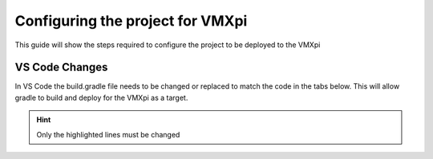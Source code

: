 Configuring the project for VMXpi
=================================

This guide will show the steps required to configure the project to be deployed to the VMXpi
      
VS Code Changes
---------------
      
In VS Code the build.gradle file needs to be changed or replaced to match the code in the tabs below. This will allow gradle to build and deploy for the VMXpi as a target. 

.. hint:: Only the highlighted lines must be changed

.. tabs:: 
        
   .. tab:: Java 
   
      .. code-block:: groovy
         :linenos:
         :emphasize-lines: 3,15,47,52

         plugins {
             id "java"
             id "com.kauailabs.first.GradleRIO" version "2020.3.2-beta-1"
         }

         sourceCompatibility = JavaVersion.VERSION_11
         targetCompatibility = JavaVersion.VERSION_11

         def ROBOT_MAIN_CLASS = "frc.robot.Main"

         // Define my targets (RoboRIO) and artifacts (deployable files)
         // This is added by GradleRIO's backing project EmbeddedTools.
         deploy {
             targets {
                 vmxpi("roborio") {
                     // Team number is loaded either from the .wpilib/wpilib_preferences.json
                     // or from command line. If not found an exception will be thrown.
                     // You can use getTeamOrDefault(team) instead of getTeamNumber if you
                     // want to store a team number in this file.
                     team = frc.getTeamNumber()
                 }
             }
             artifacts {
                 frcJavaArtifact('frcJava') {
                     targets << "roborio"
                     // Debug can be overridden by command line, for use with VSCode
                     debug = frc.getDebugOrDefault(false)
                 }
                 // Built in artifact to deploy arbitrary files to the roboRIO.
                 fileTreeArtifact('frcStaticFileDeploy') {
                     // The directory below is the local directory to deploy
                     files = fileTree(dir: 'src/main/deploy')
                     // Deploy to RoboRIO target, into /home/lvuser/deploy
                     targets << "roborio"
                     directory = '/home/lvuser/deploy'
                 }
             }
         }

         // Set this to true to enable desktop support.
         def includeDesktopSupport = false

         // Defining my dependencies. In this case, WPILib (+ friends), and vendor libraries.
         // Also defines JUnit 4.
         dependencies {
             implementation wpi.deps.wpilib()
             nativeZip wpi.deps.wpilibJni(wpi.platforms.raspbian)
             nativeDesktopZip wpi.deps.wpilibJni(wpi.platforms.desktop)


             implementation wpi.deps.vendor.java()
             nativeZip wpi.deps.vendor.jni(wpi.platforms.raspbian)
             nativeDesktopZip wpi.deps.vendor.jni(wpi.platforms.desktop)

             testImplementation 'junit:junit:4.12'

             // Enable simulation gui support. Must check the box in vscode to enable support
             // upon debugging
             simulation wpi.deps.sim.gui(wpi.platforms.desktop, false)
         }

         // Setting up my Jar File. In this case, adding all libraries into the main jar ('fat jar')
         // in order to make them all available at runtime. Also adding the manifest so WPILib
         // knows where to look for our Robot Class.
         jar {
             from { configurations.runtimeClasspath.collect { it.isDirectory() ? it : zipTree(it) } }
             manifest edu.wpi.first.gradlerio.GradleRIOPlugin.javaManifest(ROBOT_MAIN_CLASS)
         }
   
   .. tab:: C++
   
      .. code-block:: groovy
         :linenos:
         :emphasize-lines: 4,11,55
         
         plugins {
             id "cpp"
             id "google-test-test-suite"
             id "com.kauailabs.first.GradleRIO" version "2020.3.2-beta-1"
         }

         // Define my targets (RoboRIO) and artifacts (deployable files)
         // This is added by GradleRIO's backing project EmbeddedTools.
         deploy {
             targets {
                 vmxpi("roborio") {
                     // Team number is loaded either from the .wpilib/wpilib_preferences.json
                     // or from command line. If not found an exception will be thrown.
                     // You can use getTeamOrDefault(team) instead of getTeamNumber if you
                     // want to store a team number in this file.
                     team = frc.getTeamNumber()
                 }
             }
             artifacts {
                 frcNativeArtifact('frcCpp') {
                     targets << "roborio"
                     component = 'frcUserProgram'
                     // Debug can be overridden by command line, for use with VSCode
                     debug = frc.getDebugOrDefault(false)
                 }
                 // Built in artifact to deploy arbitrary files to the roboRIO.
                 fileTreeArtifact('frcStaticFileDeploy') {
                     // The directory below is the local directory to deploy
                     files = fileTree(dir: 'src/main/deploy')
                     // Deploy to RoboRIO target, into /home/lvuser/deploy
                     targets << "roborio"
                     directory = '/home/lvuser/deploy'
                 }
             }
         }

         // Set this to true to include the src folder in the include directories passed
         // to the compiler. Some eclipse project imports depend on this behavior.
         // We recommend leaving this disabled if possible. Note for eclipse project
         // imports this is enabled by default. For new projects, its disabled
         def includeSrcInIncludeRoot = false

         // Set this to true to enable desktop support.
         def includeDesktopSupport = false

         // Enable simulation gui support. Must check the box in vscode to enable support
         // upon debugging
         dependencies {
             simulation wpi.deps.sim.gui(wpi.platforms.desktop, true)
         }

         model {
             components {
                 frcUserProgram(NativeExecutableSpec) {
                     targetPlatform wpi.platforms.raspbian
                     if (includeDesktopSupport) {
                         targetPlatform wpi.platforms.desktop
                     }

                     sources.cpp {
                         source {
                             srcDir 'src/main/cpp'
                             include '**/*.cpp', '**/*.cc'
                         }
                         exportedHeaders {
                             srcDir 'src/main/include'
                             if (includeSrcInIncludeRoot) {
                                 srcDir 'src/main/cpp'
                             }
                         }
                     }

                     // Defining my dependencies. In this case, WPILib (+ friends), and vendor libraries.
                     wpi.deps.wpilib(it)
                     wpi.deps.vendor.cpp(it)
                 }
             }
             testSuites {
                 frcUserProgramTest(GoogleTestTestSuiteSpec) {
                     testing $.components.frcUserProgram

                     sources.cpp {
                         source {
                             srcDir 'src/test/cpp'
                             include '**/*.cpp'
                         }
                     }

                     wpi.deps.wpilib(it)
                     wpi.deps.googleTest(it)
                     wpi.deps.vendor.cpp(it)
                 }
             }
         }